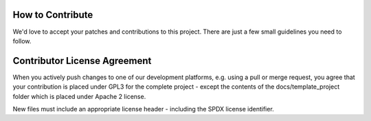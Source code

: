 ..
  (c) 2020 by flonatel GmbH & Co. KG
  
  SPDX-License-Identifier: GPL-3.0-or-later

  This file is part of rmtoo.
  
  rmtoo is free software: you can redistribute it and/or modify
  it under the terms of the GNU General Public License as published by
  the Free Software Foundation, either version 3 of the License, or
  (at your option) any later version.
  
  rmtoo is distributed in the hope that it will be useful,
  but WITHOUT ANY WARRANTY; without even the implied warranty of
  MERCHANTABILITY or FITNESS FOR A PARTICULAR PURPOSE.  See the
  GNU General Public License for more details.
  
  You should have received a copy of the GNU General Public License
  along with rmtoo.  If not, see <https://www.gnu.org/licenses/>.


How to Contribute
=================

We'd love to accept your patches and contributions to this
project. There are just a few small guidelines you need to follow.

Contributor License Agreement
=============================

When you actively push changes to one of our development platforms,
e.g. using a pull or merge request, you agree that your contribution
is placed under GPL3 for the complete project - except the contents of
the docs/template_project folder which is placed under Apache 2
license.

New files must include an appropriate license header - including the
SPDX license identifier.
